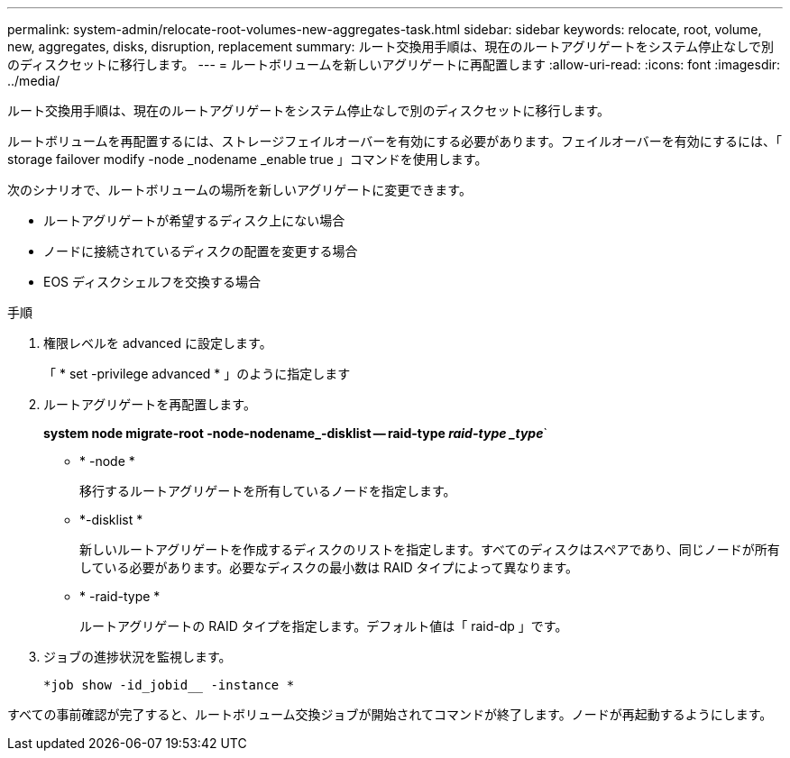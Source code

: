 ---
permalink: system-admin/relocate-root-volumes-new-aggregates-task.html 
sidebar: sidebar 
keywords: relocate, root, volume, new, aggregates, disks, disruption, replacement 
summary: ルート交換用手順は、現在のルートアグリゲートをシステム停止なしで別のディスクセットに移行します。 
---
= ルートボリュームを新しいアグリゲートに再配置します
:allow-uri-read: 
:icons: font
:imagesdir: ../media/


[role="lead"]
ルート交換用手順は、現在のルートアグリゲートをシステム停止なしで別のディスクセットに移行します。

ルートボリュームを再配置するには、ストレージフェイルオーバーを有効にする必要があります。フェイルオーバーを有効にするには、「 storage failover modify -node _nodename _enable true 」コマンドを使用します。

次のシナリオで、ルートボリュームの場所を新しいアグリゲートに変更できます。

* ルートアグリゲートが希望するディスク上にない場合
* ノードに接続されているディスクの配置を変更する場合
* EOS ディスクシェルフを交換する場合


.手順
. 権限レベルを advanced に設定します。
+
「 * set -privilege advanced * 」のように指定します

. ルートアグリゲートを再配置します。
+
*system node migrate-root -node-nodename_-disklist -- raid-type _raid-type _type_*`

+
** * -node *
+
移行するルートアグリゲートを所有しているノードを指定します。

** *-disklist *
+
新しいルートアグリゲートを作成するディスクのリストを指定します。すべてのディスクはスペアであり、同じノードが所有している必要があります。必要なディスクの最小数は RAID タイプによって異なります。

** * -raid-type *
+
ルートアグリゲートの RAID タイプを指定します。デフォルト値は「 raid-dp 」です。



. ジョブの進捗状況を監視します。
+
`*job show -id_jobid__ -instance *`



すべての事前確認が完了すると、ルートボリューム交換ジョブが開始されてコマンドが終了します。ノードが再起動するようにします。
